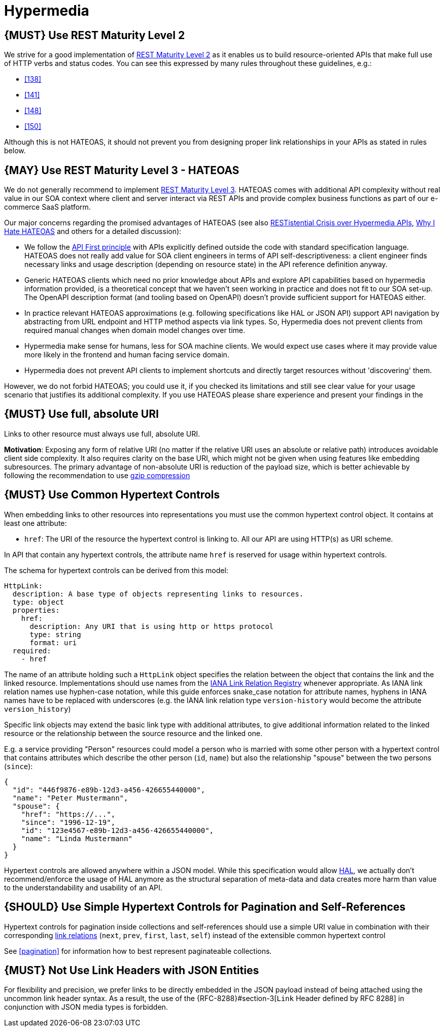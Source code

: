 [[hypermedia]]
= Hypermedia

[#162]
== {MUST} Use REST Maturity Level 2

We strive for a good implementation of
http://martinfowler.com/articles/richardsonMaturityModel.html#level2[REST
Maturity Level 2] as it enables us to build resource-oriented APIs that
make full use of HTTP verbs and status codes. You can see this expressed
by many rules throughout these guidelines, e.g.:

* <<138>>
* <<141>>
* <<148>>
* <<150>>

Although this is not HATEOAS, it should not prevent you from designing
proper link relationships in your APIs as stated in rules below.

[#163]
== {MAY} Use REST Maturity Level 3 - HATEOAS

We do not generally recommend to implement
http://martinfowler.com/articles/richardsonMaturityModel.html#level3[REST
Maturity Level 3]. HATEOAS comes with additional API complexity without
real value in our SOA context where client and server interact via REST
APIs and provide complex business functions as part of our e-commerce
SaaS platform.

Our major concerns regarding the promised advantages of HATEOAS (see
also
https://www.infoq.com/news/2014/03/rest-at-odds-with-web-apis[RESTistential
Crisis over Hypermedia APIs],
https://jeffknupp.com/blog/2014/06/03/why-i-hate-hateoas/[Why I Hate
HATEOAS] and others for a detailed discussion):

* We follow the <<100,API First principle>>
with APIs explicitly defined outside the code with
standard specification language. HATEOAS does not really add value for
SOA client engineers in terms of API self-descriptiveness: a client
engineer finds necessary links and usage description (depending on
resource state) in the API reference definition anyway.
* Generic HATEOAS clients which need no prior knowledge about APIs and explore
API capabilities based on hypermedia information provided, is a theoretical
concept that we haven't seen working in practice and does not fit to our
SOA set-up. The OpenAPI description format (and tooling based on
OpenAPI) doesn't provide sufficient support for HATEOAS either.
* In practice relevant HATEOAS approximations (e.g. following specifications
like HAL or JSON API) support API navigation by abstracting from URL
endpoint and HTTP method aspects via link types. So, Hypermedia does not
prevent clients from required manual changes when domain model changes
over time.
* Hypermedia make sense for humans, less for SOA machine
clients. We would expect use cases where it may provide value more
likely in the frontend and human facing service domain.
* Hypermedia does not prevent API clients to implement shortcuts and directly
target resources without 'discovering' them.

However, we do not forbid HATEOAS; you could use it, if you checked its
limitations and still see clear value for your usage scenario that
justifies its additional complexity. If you use HATEOAS please share
experience and present your findings in the

[#217]
== {MUST} Use full, absolute URI

Links to other resource must always use full, absolute URI.

*Motivation*: Exposing any form of relative URI (no matter if the relative
URI uses an absolute or relative path) introduces avoidable client side
complexity. It also requires clarity on the base URI, which might not be given
when using features like embedding subresources. The primary advantage
of non-absolute URI is reduction of the payload size, which is better
achievable by following the recommendation to use <<156,gzip compression>>

[#164]
== {MUST} Use Common Hypertext Controls

When embedding links to other resources into representations you must
use the common hypertext control object. It contains at least one
attribute:

* `href`: The URI of the resource the hypertext control is linking to.
All our API are using HTTP(s) as URI scheme.

In API that contain any hypertext controls, the attribute name `href` is
reserved for usage within hypertext controls.

The schema for hypertext controls can be derived from this model:

[source,yaml]
----
HttpLink:
  description: A base type of objects representing links to resources.
  type: object
  properties:
    href:
      description: Any URI that is using http or https protocol
      type: string
      format: uri
  required:
    - href
----

The name of an attribute holding such a `HttpLink` object specifies the
relation between the object that contains the link and the linked
resource. Implementations should use names from the
http://www.iana.org/assignments/link-relations/link-relations.xhtml[IANA
Link Relation Registry] whenever appropriate. As IANA link relation
names use hyphen-case notation, while this guide enforces snake_case
notation for attribute names, hyphens in IANA names have to be replaced
with underscores (e.g. the IANA link relation type `version-history`
would become the attribute `version_history`)

Specific link objects may extend the basic link type with additional
attributes, to give additional information related to the linked
resource or the relationship between the source resource and the linked
one.

E.g. a service providing "Person" resources could model a person who is
married with some other person with a hypertext control that contains
attributes which describe the other person (`id`, `name`) but also the
relationship "spouse" between the two persons (`since`):

[source,json]
----
{
  "id": "446f9876-e89b-12d3-a456-426655440000",
  "name": "Peter Mustermann",
  "spouse": {
    "href": "https://...",
    "since": "1996-12-19",
    "id": "123e4567-e89b-12d3-a456-426655440000",
    "name": "Linda Mustermann"
  }
}
----

Hypertext controls are allowed anywhere within a JSON model. While this
specification would allow
http://stateless.co/hal_specification.html[HAL], we actually don't
recommend/enforce the usage of HAL anymore as the structural separation
of meta-data and data creates more harm than value to the
understandability and usability of an API.

[#165]
== {SHOULD} Use Simple Hypertext Controls for Pagination and Self-References

Hypertext controls for pagination inside collections and self-references
should use a simple URI value in combination with their corresponding
http://www.iana.org/assignments/link-relations/link-relations.xml[link
relations] (`next`, `prev`, `first`, `last`, `self`) instead of the
extensible common hypertext control

See <<pagination>> for information how to best represent paginateable collections.

[#166]
== {MUST} Not Use Link Headers with JSON Entities

For flexibility and precision, we prefer links to be directly embedded in the
JSON payload instead of being attached using the uncommon link header syntax.
As a result, the use of the {RFC-8288}#section-3[`Link` Header defined by RFC
8288] in conjunction with JSON media types is forbidden.
